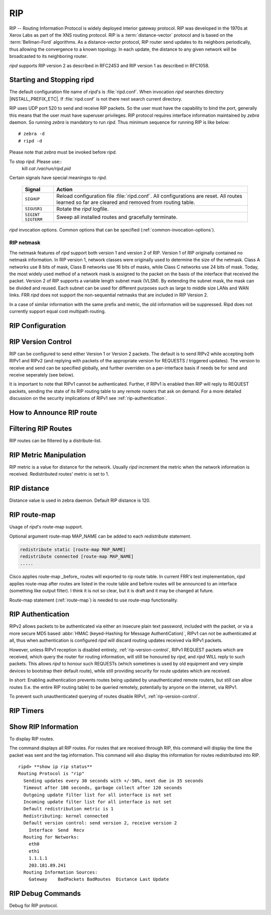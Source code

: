 .. _rip:

***
RIP
***

RIP -- Routing Information Protocol is widely deployed interior gateway
protocol. RIP was developed in the 1970s at Xerox Labs as part of the
XNS routing protocol. RIP is a :term:`distance-vector` protocol and is
based on the :term:`Bellman-Ford` algorithms. As a distance-vector
protocol, RIP router send updates to its neighbors periodically, thus
allowing the convergence to a known topology. In each update, the
distance to any given network will be broadcasted to its neighboring
router.

*ripd* supports RIP version 2 as described in RFC2453 and RIP
version 1 as described in RFC1058.

.. _starting-and-stopping-ripd:

Starting and Stopping ripd
==========================

The default configuration file name of *ripd*'s is :file:`ripd.conf`. When
invocation *ripd* searches directory |INSTALL_PREFIX_ETC|. If :file:`ripd.conf`
is not there next search current directory.

RIP uses UDP port 520 to send and receive RIP packets. So the user must have
the capability to bind the port, generally this means that the user must have
superuser privileges. RIP protocol requires interface information maintained by
*zebra* daemon. So running *zebra* is mandatory to run *ripd*. Thus minimum
sequence for running RIP is like below:

::

  # zebra -d
  # ripd -d


Please note that *zebra* must be invoked before *ripd*.

To stop *ripd*. Please use::
   kill `cat /var/run/ripd.pid`

Certain signals have special meaningss to *ripd*.

 +-------------+------------------------------------------------------+
 | Signal      | Action                                               |
 +=============+======================================================+
 | ``SIGHUP``  | Reload configuration file :file:`ripd.conf`.         |
 |             | All configurations are reset. All routes learned     |
 |             | so far are cleared and removed from routing table.   |
 +-------------+------------------------------------------------------+
 | ``SIGUSR1`` | Rotate the *ripd* logfile.                           |
 +-------------+------------------------------------------------------+
 | ``SIGINT``  |                                                      |
 | ``SIGTERM`` | Sweep all installed routes and gracefully terminate. |
 +-------------+------------------------------------------------------+

*ripd* invocation options. Common options that can be specified
(:ref:`common-invocation-options`).

.. option:: -r, --retain

   When the program terminates, retain routes added by *ripd*.

.. _rip-netmask:

RIP netmask
-----------

The netmask features of *ripd* support both version 1 and version 2 of RIP.
Version 1 of RIP originally contained no netmask information. In RIP version 1,
network classes were originally used to determine the size of the netmask.
Class A networks use 8 bits of mask, Class B networks use 16 bits of masks,
while Class C networks use 24 bits of mask. Today, the most widely used method
of a network mask is assigned to the packet on the basis of the interface that
received the packet.  Version 2 of RIP supports a variable length subnet mask
(VLSM). By extending the subnet mask, the mask can be divided and reused. Each
subnet can be used for different purposes such as large to middle size LANs and
WAN links. FRR *ripd* does not support the non-sequential netmasks that are
included in RIP Version 2.

In a case of similar information with the same prefix and metric, the old
information will be suppressed. Ripd does not currently support equal cost
multipath routing.

.. _rip-configuration:

RIP Configuration
=================

.. index:: router rip
.. clicmd:: router rip

   The `router rip` command is necessary to enable RIP. To disable RIP, use the
   `no router rip` command. RIP must be enabled before carrying out any of the
   RIP commands.

.. index:: no router rip
.. clicmd:: no router rip

   Disable RIP.

.. index:: network NETWORK
.. clicmd:: network NETWORK

.. index:: no network NETWORK
.. clicmd:: no network NETWORK

   Set the RIP enable interface by NETWORK. The interfaces which have addresses
   matching with NETWORK are enabled.

   This group of commands either enables or disables RIP interfaces between
   certain numbers of a specified network address. For example, if the network
   for 10.0.0.0/24 is RIP enabled, this would result in all the addresses from
   10.0.0.0 to 10.0.0.255 being enabled for RIP. The `no network` command will
   disable RIP for the specified network.

.. index:: network IFNAME
.. clicmd:: network IFNAME

.. index:: no network IFNAME
.. clicmd:: no network IFNAME

   Set a RIP enabled interface by IFNAME. Both the sending and
   receiving of RIP packets will be enabled on the port specified in the
   `network ifname` command. The `no network ifname` command will disable
   RIP on the specified interface.

.. index:: neighbor A.B.C.D
.. clicmd:: neighbor A.B.C.D

.. index:: no neighbor A.B.C.D
.. clicmd:: no neighbor A.B.C.D

   Specify RIP neighbor. When a neighbor doesn't understand multicast, this
   command is used to specify neighbors. In some cases, not all routers will be
   able to understand multicasting, where packets are sent to a network or a
   group of addresses. In a situation where a neighbor cannot process multicast
   packets, it is necessary to establish a direct link between routers. The
   neighbor command allows the network administrator to specify a router as a
   RIP neighbor. The `no neighbor a.b.c.d` command will disable the RIP
   neighbor.

   Below is very simple RIP configuration. Interface `eth0` and interface which
   address match to `10.0.0.0/8` are RIP enabled.

   .. code-block:: frr

      !
      router rip
       network 10.0.0.0/8
       network eth0
      !


.. index:: passive-interface (IFNAME|default)
.. clicmd:: passive-interface (IFNAME|default)

.. index:: no passive-interface IFNAME
.. clicmd:: no passive-interface IFNAME

   This command sets the specified interface to passive mode. On passive mode
   interface, all receiving packets are processed as normal and ripd does not
   send either multicast or unicast RIP packets except to RIP neighbors
   specified with `neighbor` command. The interface may be specified as
   `default` to make ripd default to passive on all interfaces.

   The default is to be passive on all interfaces.

.. index:: ip split-horizon
.. clicmd:: ip split-horizon

.. index:: no ip split-horizon
.. clicmd:: no ip split-horizon

   Control split-horizon on the interface. Default is `ip split-horizon`. If
   you don't perform split-horizon on the interface, please specify `no ip
   split-horizon`.

.. _rip-version-control:

RIP Version Control
===================

RIP can be configured to send either Version 1 or Version 2 packets.  The
default is to send RIPv2 while accepting both RIPv1 and RIPv2 (and replying
with packets of the appropriate version for REQUESTS / triggered updates). The
version to receive and send can be specified globally, and further overriden on
a per-interface basis if needs be for send and receive seperately (see below).

It is important to note that RIPv1 cannot be authenticated. Further, if RIPv1
is enabled then RIP will reply to REQUEST packets, sending the state of its RIP
routing table to any remote routers that ask on demand. For a more detailed
discussion on the security implications of RIPv1 see :ref:`rip-authentication`.

.. index:: version VERSION
.. clicmd:: version VERSION

   Set RIP version to accept for reads and send. ``VERSION`` can be either 1 or
   1.

   Disabling RIPv1 by specifying version 2 is STRONGLY encouraged,
   :ref:`rip-authentication`. This may become the default in a future release.

   Default: Send Version 2, and accept either version.

.. index:: no version
.. clicmd:: no version

   Reset the global version setting back to the default.

.. index:: ip rip send version VERSION
.. clicmd:: ip rip send version VERSION

   VERSION can be ``1``, ``2``, or ``1 2``.

   This interface command overrides the global rip version setting, and selects
   which version of RIP to send packets with, for this interface specifically.
   Choice of RIP Version 1, RIP Version 2, or both versions. In the latter
   case, where ``1 2`` is specified, packets will be both broadcast and
   multicast.

   Default: Send packets according to the global version (version 2)

.. index:: ip rip receive version VERSION
.. clicmd:: ip rip receive version VERSION

   VERSION can be ``1``, ``2``, or ``1 2``.

   This interface command overrides the global rip version setting, and selects
   which versions of RIP packets will be accepted on this interface. Choice of
   RIP Version 1, RIP Version 2, or both.

   Default: Accept packets according to the global setting (both 1 and 2).

.. _how-to-announce-rip-route:

How to Announce RIP route
=========================

.. index:: redistribute kernel
.. clicmd:: redistribute kernel

.. index:: redistribute kernel metric (0-16)
.. clicmd:: redistribute kernel metric (0-16)

.. index:: redistribute kernel route-map ROUTE-MAP
.. clicmd:: redistribute kernel route-map ROUTE-MAP

.. index:: no redistribute kernel
.. clicmd:: no redistribute kernel

   `redistribute kernel` redistributes routing information from kernel route
   entries into the RIP tables. `no redistribute kernel` disables the routes.

.. index:: redistribute static
.. clicmd:: redistribute static

.. index:: redistribute static metric (0-16)
.. clicmd:: redistribute static metric (0-16)

.. index:: redistribute static route-map ROUTE-MAP
.. clicmd:: redistribute static route-map ROUTE-MAP

.. index:: no redistribute static
.. clicmd:: no redistribute static

   `redistribute static` redistributes routing information from static route
   entries into the RIP tables. `no redistribute static` disables the routes.

.. index:: redistribute connected
.. clicmd:: redistribute connected

.. index:: redistribute connected metric (0-16)
.. clicmd:: redistribute connected metric (0-16)

.. index:: redistribute connected route-map ROUTE-MAP
.. clicmd:: redistribute connected route-map ROUTE-MAP

.. index:: no redistribute connected
.. clicmd:: no redistribute connected

   Redistribute connected routes into the RIP tables. `no redistribute
   connected` disables the connected routes in the RIP tables.  This command
   redistribute connected of the interface which RIP disabled.  The connected
   route on RIP enabled interface is announced by default.

.. index:: redistribute ospf
.. clicmd:: redistribute ospf

.. index:: redistribute ospf metric (0-16)
.. clicmd:: redistribute ospf metric (0-16)

.. index:: redistribute ospf route-map ROUTE-MAP
.. clicmd:: redistribute ospf route-map ROUTE-MAP

.. index:: no redistribute ospf
.. clicmd:: no redistribute ospf

   `redistribute ospf` redistributes routing information from ospf route
   entries into the RIP tables. `no redistribute ospf` disables the routes.

.. index:: redistribute bgp
.. clicmd:: redistribute bgp

.. index:: redistribute bgp metric (0-16)
.. clicmd:: redistribute bgp metric (0-16)

.. index:: redistribute bgp route-map ROUTE-MAP
.. clicmd:: redistribute bgp route-map ROUTE-MAP

.. index:: no redistribute bgp
.. clicmd:: no redistribute bgp

   `redistribute bgp` redistributes routing information from bgp route entries
   into the RIP tables. `no redistribute bgp` disables the routes.

   If you want to specify RIP only static routes:

.. index:: default-information originate
.. clicmd:: default-information originate

.. index:: route A.B.C.D/M
.. clicmd:: route A.B.C.D/M

.. index:: no route A.B.C.D/M
.. clicmd:: no route A.B.C.D/M

   This command is specific to FRR. The `route` command makes a static route
   only inside RIP. This command should be used only by advanced users who are
   particularly knowledgeable about the RIP protocol. In most cases, we
   recommend creating a static route in FRR and redistributing it in RIP using
   `redistribute static`.

.. _filtering-rip-routes:

Filtering RIP Routes
====================

RIP routes can be filtered by a distribute-list.

.. index:: distribute-list ACCESS_LIST DIRECT IFNAME
.. clicmd:: distribute-list ACCESS_LIST DIRECT IFNAME

   You can apply access lists to the interface with a `distribute-list` command.
   ACCESS_LIST is the access list name. DIRECT is ``in`` or ``out``. If DIRECT
   is ``in`` the access list is applied to input packets.

   The `distribute-list` command can be used to filter the RIP path.
   `distribute-list` can apply access-lists to a chosen interface.  First, one
   should specify the access-list. Next, the name of the access-list is used in
   the distribute-list command. For example, in the following configuration
   ``eth0`` will permit only the paths that match the route 10.0.0.0/8

   .. code-block:: frr

       !
       router rip
        distribute-list private in eth0
       !
       access-list private permit 10 10.0.0.0/8
       access-list private deny any
       !


   `distribute-list` can be applied to both incoming and outgoing data.

.. index:: distribute-list prefix PREFIX_LIST (in|out) IFNAME
.. clicmd:: distribute-list prefix PREFIX_LIST (in|out) IFNAME

   You can apply prefix lists to the interface with a `distribute-list`
   command. PREFIX_LIST is the prefix list name. Next is the direction of
   ``in`` or ``out``. If DIRECT is ``in`` the access list is applied to input
   packets.

.. _rip-metric-manipulation:

RIP Metric Manipulation
=======================

RIP metric is a value for distance for the network. Usually
*ripd* increment the metric when the network information is
received. Redistributed routes' metric is set to 1.

.. index:: default-metric (1-16)
.. clicmd:: default-metric (1-16)

.. index:: no default-metric (1-16)
.. clicmd:: no default-metric (1-16)

   This command modifies the default metric value for redistributed routes.
   The default value is 1. This command does not affect connected route even if
   it is redistributed by *redistribute connected*. To modify connected route's
   metric value, please use ``redistribute connected metric`` or *route-map*.
   *offset-list* also affects connected routes.

.. index:: offset-list ACCESS-LIST (in|out)
.. clicmd:: offset-list ACCESS-LIST (in|out)

.. index:: offset-list ACCESS-LIST (in|out) IFNAME
.. clicmd:: offset-list ACCESS-LIST (in|out) IFNAME


.. _rip-distance:

RIP distance
============

Distance value is used in zebra daemon. Default RIP distance is 120.

.. index:: distance (1-255)
.. clicmd:: distance (1-255)

.. index:: no distance (1-255)
.. clicmd:: no distance (1-255)

   Set default RIP distance to specified value.

.. index:: distance (1-255) A.B.C.D/M
.. clicmd:: distance (1-255) A.B.C.D/M

.. index:: no distance (1-255) A.B.C.D/M
.. clicmd:: no distance (1-255) A.B.C.D/M

   Set default RIP distance to specified value when the route's source IP
   address matches the specified prefix.

.. index:: distance (1-255) A.B.C.D/M ACCESS-LIST
.. clicmd:: distance (1-255) A.B.C.D/M ACCESS-LIST

.. index:: no distance (1-255) A.B.C.D/M ACCESS-LIST
.. clicmd:: no distance (1-255) A.B.C.D/M ACCESS-LIST

   Set default RIP distance to specified value when the route's source IP
   address matches the specified prefix and the specified access-list.

.. _rip-route-map:

RIP route-map
=============

Usage of *ripd*'s route-map support.

Optional argument route-map MAP_NAME can be added to each `redistribute`
statement.

.. code-block:: frr

   redistribute static [route-map MAP_NAME]
   redistribute connected [route-map MAP_NAME]
   .....


Cisco applies route-map _before_ routes will exported to rip route table.  In
current FRR's test implementation, *ripd* applies route-map after routes are
listed in the route table and before routes will be announced to an interface
(something like output filter). I think it is not so clear, but it is draft and
it may be changed at future.

Route-map statement (:ref:`route-map`) is needed to use route-map
functionality.

.. index:: match interface WORD
.. clicmd:: match interface WORD

   This command match to incoming interface. Notation of this match is
   different from Cisco. Cisco uses a list of interfaces - NAME1 NAME2 ...
   NAMEN. Ripd allows only one name (maybe will change in the future). Next -
   Cisco means interface which includes next-hop of routes (it is somewhat
   similar to "ip next-hop" statement). Ripd means interface where this route
   will be sent. This difference is because "next-hop" of same routes which
   sends to different interfaces must be different. Maybe it'd be better to
   made new matches - say "match interface-out NAME" or something like that.

.. index:: match ip address WORD
.. clicmd:: match ip address WORD

.. index:: match ip address prefix-list WORD
.. clicmd:: match ip address prefix-list WORD

   Match if route destination is permitted by access-list.

.. index:: match ip next-hop WORD
.. clicmd:: match ip next-hop WORD

.. index:: match ip next-hop prefix-list WORD
.. clicmd:: match ip next-hop prefix-list WORD

   Match if route next-hop (meaning next-hop listed in the rip route-table as
   displayed by "show ip rip") is permitted by access-list.

.. index:: match metric (0-4294967295)
.. clicmd:: match metric (0-4294967295)

   This command match to the metric value of RIP updates. For other protocol
   compatibility metric range is shown as (0-4294967295). But for RIP protocol
   only the value range (0-16) make sense.

.. index:: set ip next-hop A.B.C.D
.. clicmd:: set ip next-hop A.B.C.D

   This command set next hop value in RIPv2 protocol. This command does not
   affect RIPv1 because there is no next hop field in the packet.

.. index:: set metric (0-4294967295)
.. clicmd:: set metric (0-4294967295)

   Set a metric for matched route when sending announcement. The metric value
   range is very large for compatibility with other protocols. For RIP, valid
   metric values are from 1 to 16.

.. _rip-authentication:

RIP Authentication
==================

RIPv2 allows packets to be authenticated via either an insecure plain
text password, included with the packet, or via a more secure MD5 based
:abbr:`HMAC (keyed-Hashing for Message AuthentiCation)`,
RIPv1 can not be authenticated at all, thus when authentication is
configured `ripd` will discard routing updates received via RIPv1
packets.

However, unless RIPv1 reception is disabled entirely,
:ref:`rip-version-control`, RIPv1 REQUEST packets which are received,
which query the router for routing information, will still be honoured
by `ripd`, and `ripd` WILL reply to such packets. This allows
`ripd` to honour such REQUESTs (which sometimes is used by old
equipment and very simple devices to bootstrap their default route),
while still providing security for route updates which are received.

In short: Enabling authentication prevents routes being updated by
unauthenticated remote routers, but still can allow routes (I.e. the
entire RIP routing table) to be queried remotely, potentially by anyone
on the internet, via RIPv1.

To prevent such unauthenticated querying of routes disable RIPv1,
:ref:`rip-version-control`.

.. index:: ip rip authentication mode md5
.. clicmd:: ip rip authentication mode md5

.. index:: no ip rip authentication mode md5
.. clicmd:: no ip rip authentication mode md5

   Set the interface with RIPv2 MD5 authentication.

.. index:: ip rip authentication mode text
.. clicmd:: ip rip authentication mode text

.. index:: no ip rip authentication mode text
.. clicmd:: no ip rip authentication mode text

   Set the interface with RIPv2 simple password authentication.

.. index:: ip rip authentication string STRING
.. clicmd:: ip rip authentication string STRING

.. index:: no ip rip authentication string STRING
.. clicmd:: no ip rip authentication string STRING

   RIP version 2 has simple text authentication. This command sets
   authentication string. The string must be shorter than 16 characters.

.. index:: ip rip authentication key-chain KEY-CHAIN
.. clicmd:: ip rip authentication key-chain KEY-CHAIN

.. index:: no ip rip authentication key-chain KEY-CHAIN
.. clicmd:: no ip rip authentication key-chain KEY-CHAIN

   Specifiy Keyed MD5 chain.

   .. code-block:: frr

      !
      key chain test
       key 1
        key-string test
      !
      interface eth1
       ip rip authentication mode md5
       ip rip authentication key-chain test
      !


.. _rip-timers:

RIP Timers
==========

.. index:: timers basic UPDATE TIMEOUT GARBAGE
.. clicmd:: timers basic UPDATE TIMEOUT GARBAGE


   RIP protocol has several timers. User can configure those timers' values
   by `timers basic` command.

   The default settings for the timers are as follows:

   - The update timer is 30 seconds. Every update timer seconds, the RIP
     process is awakened to send an unsolicited Response message containing
     the complete routing table to all neighboring RIP routers.
   - The timeout timer is 180 seconds. Upon expiration of the timeout, the
     route is no longer valid; however, it is retained in the routing table
     for a short time so that neighbors can be notified that the route has
     been dropped.
   - The garbage collect timer is 120 seconds. Upon expiration of the
     garbage-collection timer, the route is finally removed from the routing
     table.

   The ``timers basic`` command allows the the default values of the timers
   listed above to be changed.

.. index:: no timers basic
.. clicmd:: no timers basic

   The `no timers basic` command will reset the timers to the default settings
   listed above.

.. _show-rip-information:

Show RIP Information
====================

To display RIP routes.

.. index:: show ip rip
.. clicmd:: show ip rip

   Show RIP routes.

The command displays all RIP routes. For routes that are received
through RIP, this command will display the time the packet was sent and
the tag information. This command will also display this information
for routes redistributed into RIP.

.. index:: show ip rip status
.. clicmd:: show ip rip status

   The command displays current RIP status. It includes RIP timer,
   filtering, version, RIP enabled interface and RIP peer inforation.

::

   ripd> **show ip rip status**
   Routing Protocol is "rip"
     Sending updates every 30 seconds with +/-50%, next due in 35 seconds
     Timeout after 180 seconds, garbage collect after 120 seconds
     Outgoing update filter list for all interface is not set
     Incoming update filter list for all interface is not set
     Default redistribution metric is 1
     Redistributing: kernel connected
     Default version control: send version 2, receive version 2
       Interface  Send  Recv
     Routing for Networks:
       eth0
       eth1
       1.1.1.1
       203.181.89.241
     Routing Information Sources:
       Gateway    BadPackets BadRoutes  Distance Last Update


RIP Debug Commands
==================

Debug for RIP protocol.

.. index:: debug rip events
.. clicmd:: debug rip events

   Shows RIP events. Sending and receiving packets, timers, and changes in
   interfaces are events shown with *ripd*.

.. index:: debug rip packet
.. clicmd:: debug rip packet

   Shows display detailed information about the RIP packets. The origin and
   port number of the packet as well as a packet dump is shown.

.. index:: debug rip zebra
.. clicmd:: debug rip zebra

   This command will show the communication between *ripd* and *zebra*. The
   main information will include addition and deletion of paths to the kernel
   and the sending and receiving of interface information.

.. index:: show debugging rip
.. clicmd:: show debugging rip

   Shows all information currently set for ripd debug.

